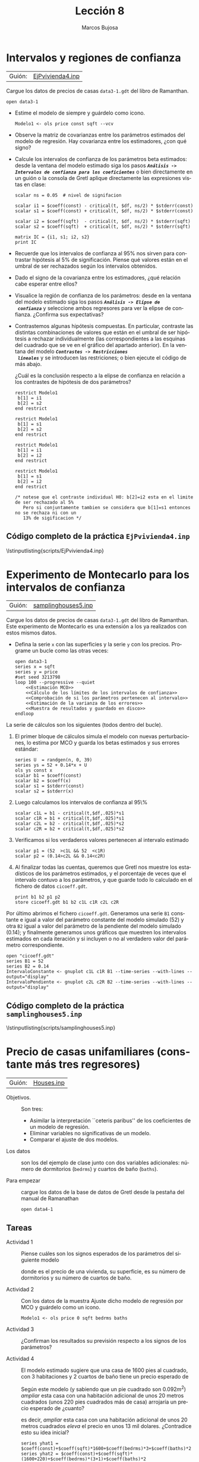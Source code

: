 #+title:  Lección 8
#+author: Marcos Bujosa
#+STARTUP: show4levels
#+LANGUAGE: es-es

#+EXPORT_FILE_NAME: pub/Lecc08

# +OPTIONS: toc:nil
#+OPTIONS: tags:nil

#+LATEX_CLASS: article

#+LATEX_HEADER: \usepackage[spanish]{babel}
#+LATEX_HEADER: \usepackage[margin=0.5in]{geometry}
#+LaTeX_HEADER: \usepackage[svgnames,x11names]{xcolor}
#+LaTeX_HEADER: \hypersetup{linktoc = all, colorlinks = true, urlcolor = DodgerBlue4, citecolor = PaleGreen1, linkcolor = SpringGreen4}
#+LaTeX_HEADER: \PassOptionsToPackage{hyphens}{url}
#+LaTeX_HEADER: \usepackage{nacal}

#+bibliography: ref.bib

#+LaTeX_HEADER: \usepackage{framed}

#+LaTeX_HEADER: \usepackage{listings}
#+LaTeX_HEADER: \input{hansl.tex}
#+LaTeX_HEADER: \lstnewenvironment{hansl-gretl}
#+LaTeX_HEADER: {\lstset{language={hansl},basicstyle={\ttfamily\footnotesize},numbers,rame=single,breaklines=true}}
#+LaTeX_HEADER: {}
#+LaTeX_HEADER: \newcommand{\hansl}[1]{\lstset{language={hansl},basicstyle={\ttfamily\small}}\lstinline{#1}}
# +LaTeX_HEADER: \lstset{backgroundcolor=\color{white},basicstyle=\ttfamily\footnotesize,breaklines=true, captionpos=b,commentstyle=\color{mygreen},escapeinside={\%*}{*)}, keywordstyle=\color{blue},stringstyle=\color{mymauve}, }
# +LaTeX_HEADER: \lstset{backgroundcolor=\color{lightgray!20},basicstyle=\ttfamily\footnotesize,breaklines=true, }
#+LaTeX_HEADER: \lstset{backgroundcolor=\color{lightgray!20}, }

#+name: setup-listings
#+begin_src emacs-lisp :exports none :results silent
  (setq org-latex-listings 'listings)
  (setq org-latex-custom-lang-environments
  	;'((emacs-lisp "common-lispcode")))
  	'((emacs-lisp "hansl-gretl")))
  (setq org-latex-listings-options
	'(("frame" "lines")
	  ("basicstyle" "\\scriptsize")
	  ("basicstyle" "\\ttfamily")
	  ("numbers=none" "left")
	  ("backgroundcolor=\\color{lightgray!20}")
	  ("numberstyle" "\\tiny")))
  (setq org-latex-to-pdf-process
	'("pdflatex -interaction nonstopmode -output-directory %o %f"
	"pdflatex -interaction nonstopmode -output-directory %o %f"
	"pdflatex -interaction nonstopmode -output-directory %o %f"))
  (org-add-link-type
   "latex" nil
   (lambda (path desc format)
     (cond
      ((eq format 'html)
       (format "<span class=\"%s\">%s</span>" path desc))
      ((eq format 'latex)
       (format "\\%s{%s}" path desc)))))
#+end_src


# \lstnewenvironment{code}
#     {\lstset{language=haskell,
#     basicstyle=\small\ttfamily,
#     numbers=left,
#     numberstyle=\tiny\color{gray},
#     backgroundcolor=\color{lightgray},
#     firstnumber=auto
#     }}
#     {}

#+bibliography: ref.bib

# +latex: \clearpage

#+LATEX: \clearpage

* Intervalos y regiones de confianza
   :PROPERTIES:
   :header-args: :tangle ./pub/scripts/EjPvivienda4.inp
   :END:

| Guión: | [[https://github.com/mbujosab/Ectr/tree/master/Practicas/Gretl/scripts/EjPvivienda4.inp][EjPvivienda4.inp]] |

Cargue los datos de precios de casas ~data3-1.gdt~ del libro de
Ramanthan.
#+begin_src hansl 
 open data3-1
#+end_src
    
+ Estime el modelo de siempre y guárdelo como icono.
  #+begin_src hansl 
   Modelo1 <- ols price const sqft --vcv
  #+end_src

+ Observe la matriz de covarianzas entre los parámetros estimados del
  modelo de regresión. Hay covarianza entre los estimadores, ¿con qué
  signo?
  
+ Calcule los intervalos de confianza de los parámetros beta
  estimados: desde la ventana del modelo estimado siga los pasos
  */~Análisis -> Intervalos de confianza para los coeficientes~/* o
  bien directamente en un guión o la consola de Gretl aplique
  directamente las expresiones vistas en clase:
  #+begin_src hansl 
   scalar ns = 0.05  # nivel de signifacion
   
   scalar i1 = $coeff(const) - critical(t, $df, ns/2) * $stderr(const)
   scalar s1 = $coeff(const) + critical(t, $df, ns/2) * $stderr(const)
   
   scalar i2 = $coeff(sqft)  - critical(t, $df, ns/2) * $stderr(sqft)
   scalar s2 = $coeff(sqft)  + critical(t, $df, ns/2) * $stderr(sqft)
   
   matrix IC = {i1, s1; i2, s2}
   print IC
  #+end_src
      
+ Recuerde que los intervalos de confianza al 95% nos sirven para
  contrastar hipótesis al 5% de significación. Piense qué valores
  están en el umbral de ser rechazados según los intervalos obtenidos.
      
+ Dado el signo de la covarianza entre los estimadores, ¿qué relación
  cabe esperar entre ellos?
      
+ Visualice la región de confianza de los parámetros: desde en la
  ventana del modelo estimado siga los pasos */~Análisis -> Elipse de
  confianza~/* y seleccione ambos regresores para ver la elipse de
  confianza. ¿Confirma sus expectativas?
      
+ Contrastemos algunas hipótesis compuestas. En particular, contraste
  las distintas combinaciones de valores que están en el umbral de ser
  hipótesis a rechazar individualmente (las correspondientes a las
  esquinas del cuadrado que se ve en el gráfico del apartado
  anterior). En la ventana del modelo */~Contrastes -> Restricciones
  lineales~/* y se introducen las restriciones; o bien ejecute el
  código de más abajo.

  ¿Cuál es la conclusión respecto a la elipse de confianza en relación
  a los contrastes de hipótesis de dos parámetros?
  #+begin_src hansl 
   restrict Modelo1
    b[1] = i1
    b[2] = s2
   end restrict
   
   restrict Modelo1
    b[1] = s1
    b[2] = s2
   end restrict
   
   restrict Modelo1
    b[1] = i1
    b[2] = i2
   end restrict
   
   restrict Modelo1
    b[1] = s1
    b[2] = i2
   end restrict
   
   /* notese que el contraste individual H0: b[2]=i2 esta en el limite de ser rechazado al 5% 
      Pero si conjuntamente tambien se considera que b[1]=s1 entonces no se rechaza ni con un
      13% de sigificacion */
  #+end_src
   
#   scalar t2 = ($coeff(sqft)-i2)/$stderr(sqft)    # estadistico t
#   scalar c2 = critical(t, $df, .025)             # valor crítico al 5% (dos colas)
#   scalar p2 = 2*pvalue(t, $df, abs(t2))          # p-valor

  
# +LATEX: \clearpage
#+latex: \vspace{10pt}
#+latex: \noindent
** Código completo de la práctica ~EjPvivienda4.inp~
#+latex: \vspace{10pt}
\lstinputlisting{scripts/EjPvivienda4.inp}
#+LATEX: \clearpage


* Experimento de Montecarlo para los intervalos de confianza
   
| Guión: | [[https://github.com/mbujosab/Ectr/tree/master/Practicas/Gretl/scripts/samplinghouses5.inp][samplinghouses5.inp]] |

Cargue los datos de precios de casas ~data3-1.gdt~ del libro de
Ramanthan.  Este experimento de Montecarlo es una extensión a los ya
realizados con estos mismos datos.

+ Defina la serie =x= con las superficies y la serie =y= con los
  precios. Programe un bucle como las otras veces:
  #+begin_src hansl :noweb tangle :tangle ./pub/scripts/samplinghouses5.inp
   open data3-1
   series x = sqft
   series y = price
   #set seed 3213798
   loop 100 --progressive --quiet
       <<Estimación MCO>>
       <<Cálculo de los límites de los intervalos de confianza>>
       <<Comprobación de si los parámetros pertenecen al intervalo>>
       <<Estimación de la varianza de los errores>>
       <<Muestra de resultados y guardado en disco>>
   endloop
  #+end_src

La serie de cálculos son los siguientes (todos dentro del bucle).
  
1) El primer bloque de cálculos simula el modelo con nuevas
   perturbaciones, lo estima por MCO y guarda los betas estimados y
   sus errores estándar:
   #+name: Estimación MCO
   #+begin_src hansl 
    series U  = randgen(n, 0, 39)
    series ys = 52 + 0.14*x + U
    ols ys const x
    scalar b1 = $coeff(const)
    scalar b2 = $coeff(x)
    scalar s1 = $stderr(const)
    scalar s2 = $stderr(x)
   #+end_src
   
2) Luego calculamos los intervalos de confianza al 95\%
   #+name: Cálculo de los límites de los intervalos de confianza
   #+begin_src hansl 
    scalar c1L = b1 - critical(t,$df,.025)*s1
    scalar c1R = b1 + critical(t,$df,.025)*s1
    scalar c2L = b2 - critical(t,$df,.025)*s2
    scalar c2R = b2 + critical(t,$df,.025)*s2
   #+end_src

3) Verificamos si los verdaderos valores pertenecen al intervalo estimado
   #+name: Comprobación de si los parámetros pertenecen al intervalo
   #+begin_src hansl 
    scalar p1 = (52  >c1L && 52  <c1R)
    scalar p2 = (0.14>c2L && 0.14<c2R)
   #+end_src

4) Al finalizar todas las cuentas, queremos que Gretl nos muestre los
   estadísticos de los parámetros estimados, y el porcentaje de veces
   que el intervalo contuvo a los parámetros, y que guarde todo lo
   calculado en el fichero de datos ~cicoeff.gdt~.
   #+name: Muestra de resultados y guardado en disco
   #+begin_src hansl 
    print b1 b2 p1 p2 
    store cicoeff.gdt b1 b2 c1L c1R c2L c2R 
   #+end_src

Por último abrimos el fichero ~cicoeff.gdt~. Generamos una serie =B1=
constante e igual a valor del parámetro constante del modelo simulado ($52$)
y otra =B2= igual a valor del parámetro de la pendiente del modelo
simulado ($0.14$); y finalmente generamos unos gráficos que muestren los
intervalos estimados en cada iteración y si incluyen o no al verdadero
valor del parámetro correspondiente.
#+begin_src hansl :noweb tangle :tangle ./pub/scripts/samplinghouses5.inp
  open "cicoeff.gdt"
  series B1 = 52
  series B2 = 0.14
  IntervaloConstante <- gnuplot c1L c1R B1 --time-series --with-lines --output="display"
  IntervaloPendiente <- gnuplot c2L c2R B2 --time-series --with-lines --output="display"
#+end_src

# +LATEX: \clearpage
#+latex: \vspace{10pt}
#+latex: \noindent
** Código completo de la práctica ~samplinghouses5.inp~
#+latex: \vspace{10pt}
\lstinputlisting{scripts/samplinghouses5.inp}
#+LATEX: \clearpage


* Precio de casas unifamiliares (constante más tres regresores)
   :PROPERTIES:
   :header-args: :tangle ./pub/scripts/Houses.inp
   :END:

   | Guión: | [[https://github.com/mbujosab/Ectr/tree/master/Practicas/Gretl/scripts/Houses.inp][Houses.inp]] |

   
- Objetivos. :: Son tres:
  - Asimilar la interpretación ``ceteris paribus'' de los coeficientes de un modelo de regresión.
  - Eliminar variables no significativas de un modelo.
  - Comparar el ajuste de dos modelos.
    
- Los datos :: son los del ejemplo de clase junto con dos variables
  adicionales: número de dormitorios (=bedrms=) y cuartos de baño
  (=baths=).

- Para empezar :: cargue los datos de la base de datos de Gretl desde
  la pestaña del manual de Ramanathan
  #+begin_src hansl 
   open data4-1
  #+end_src

** Tareas

+ Actividad 1 :: Piense cuáles son los signos esperados de los
  parámetros del siguiente modelo
   \begin{displaymath}
      \VA{price}=
      \beta_1\VAindUno+
      \beta_2\VA{sqft}+
      \beta_3\VA{bedrms}+
      \beta_4\VA{baths}+
      \per.
    \end{displaymath}
    donde \VA{price} es el precio de una vivienda, \VA{sqft} su
  superficie, \VA{bedrms} es su número de dormitorios y \VA{baths} su
  número de cuartos de baño.

+ Actividad 2 :: Con los datos de la muestra Ajuste dicho modelo de
  regresión por MCO y guárdelo como un icono.
  #+begin_src hansl 
   Modelo1 <- ols price 0 sqft bedrms baths 
  #+end_src

+ Actividad 3 :: ¿Confirman los resultados su previsión respecto a los
  signos de los parámetros? 

  # La interpretación de los coeficientes es ceteris paribus, es decir,
  # manteniendo el resto de variables sin cambios. Así, $\beta_3$ es el
  # efecto esperado de añadir una habitación manteniendo el mismo tamaño
  # de casa.

+ Actividad 4 :: El modelo estimado sugiere que una casa de $1600$ pies al cuadrado,
  con $3$ habitaciones y $2$ cuartos de baño tiene un precio esperado de
  \begin{displaymath}
    129.062 + 0.154800\times(1600) -21.5875\times(3) -12.1928\times(2) =  287.59 \; \text{miles de dólares.}
  \end{displaymath}
  
  Según este modelo (y sabiendo que un pie cuadrado son $0.092m^2$)
  /ampliar/ esta casa con una habitación adicional de unos $20$ metros
  cuadrados (unos $220$ pies cuadrados más de casa) arrojaría un
  precio esperado de ¿cuanto?
  \begin{displaymath}
     129.062 + 0.154800\times(1820) -21.5875\times(4) -12.1928\times(2) =  300.06;
  \end{displaymath}
  es decir, /ampliar/ esta casa con una habitación adicional de unos
  $20$ metros cuadrados /eleva/ el precio en unos $13$ mil dolares.
  ¿Contradice esto su idea inicial?
  #+begin_src hansl
   series yhat1 = $coeff(const)+$coeff(sqft)*1600+$coeff(bedrms)*3+$coeff(baths)*2
   series yhat2 = $coeff(const)+$coeff(sqft)*(1600+220)+$coeff(bedrms)*(3+1)+$coeff(baths)*2
  #+end_src

+ Actividad 5 :: Aunque, con la correcta interpretación de los
  coeficientes, el resultado parece sensato, sólo una de las variables
  es estadísticamente significativa.

  - Esto quiere decir, que la estimación de los parámetros es muy
    imprecisa. Sin embargo, el estadístico $\Festadistico$ indica que
    el modelo es conjuntamente significativo (así que la previsión de
    precios de la actividad anterior es fiable); pero no el efecto
    individual de cada regresor.

  - Observe además que hay un elevado grado de correlación entre los
    regresores (en la ventana de iconos, ``pinche'' en
    */~Correlaciones~/*) o ejecute los siguiente
    #+begin_src hansl
     corr sqft bedrms baths
    #+end_src
    Esto sugiere que pudiera surgir un problema de multicolinealidad.
    Además, la interpretación caeteris paribus cuestiona la relevancia
    de algunos los regresores. Todo ello apunta a la posible
    conveniencia de excluir uno o más regresores del modelo inicial.

+ Actividad 6 :: Puesto que la variable menos significativa es
  =baths=, ésta será la primera variable a omitir del modelo inicial:
  - En la ventana del Modelo 1, ``pinche'' en */~Contrastes ->
    omitir variables~/* y seleccione la variable =baths= (y pulse
    */~Aceptar~/*). O bien ejecute el código
    #+begin_src hansl
     omit baths
    #+end_src
    Note como el coeficiente de determinación ha disminuido, pero el
    corregido ha aumentado.

  Aunque ha aumentado la significatividad de los coeficientes,
  =bedrms= continua siendo no significativa. Así que la vamos a
  omitir:
  - En la ventana del Modelo 1, ``pinche'' en */~Contrastes ->
    omitir variables~/* y seleccione la variable =bedrms= (y pulse
    */~Aceptar~/*). O bien ejecute el código
    #+begin_src hansl
     omit bedrms
    #+end_src
    Note como de nuevo el coeficiente de determinación ha
    disminuido, pero el corregido ha aumentado.

  /La constante sigue sin ser significativa ¿debemos hacer como con
  =baths= y =bedrms= y tratar de omitirla también?/

+ Actividad 7 :: Hemos excluido las variables =baths= y =bedrms= del
  modelo original, debido a que individualmente son no significativas.

  Pero pudiera ocurrir que conjuntamente si fueran
  significativas. Vamos a verificar que conjuntamente tampoco son
  significativas:
  
  - En la ventana del Modelo 1, ``pinche'' en */~Análisis -> Elipse de
    confianza~/* y seleccione =baths= y =bedrms=.

  - Compruebe que $(0,0)$ es un punto que pertenece a la elipse de
    confianza, y que por tanto, la hipótesis nula $\beta_3=0,\;
    \beta_4=0$ no se puede rechazar al nivel de confianza de la
    elipse.
    
  - Omita de golpe las dos variables: En la ventana del Modelo 1,
    ``pinche'' en */~Contrastes -> omitir variables~/* y seleccione
    las variables =baths= y =bedrms= (y pulse */~Aceptar~/*)
    #+begin_src hansl
     ols price 0 sqft bedrms baths
     Modelo2 <- omit baths bedrms
    #+end_src

  - Observe los resultados.


+ Actividad 8 :: Comparar las previsiones del modelo ampliado y el
  reducido.

  Vamos a comprobar que las predicciones no difieren demasiado entre
  uno y otro modelo. Pero hay mayor precisión con el modelo reducido
  (no multicolinealidad).

  /Primero añadimos una observación adicional/ con los datos de
  superficie, número de dormitorios y cuartos de baño del ejemplo
  anterior.
  - ``Pinche'' en */~Datos -> Añadir observaciones~/* y añada una observación

  - Marque con el ratón las variables =sqft=,
      =bedrms= y =baths=}, y con las tres variables
      marcadas, pinche en */~Datos -> Editar valores~/*. Teclee $1820$
      en la fila $15$ de la columna =sqft=, teclee $4$ en la fila
      $15$ de la columna =bedrms= y $2$ en la fila $15$ de la columna
      =baths=.

  - Fije la muestra con las nuevas observaciones: ``pinche'' en
    */~Muestra -> Establecer rango~/* y fíjelo para las observaciones
    de 1 a 15.  O bien teclee en la  consola de comandos
    #+begin_src hansl
     dataset addobs 1
     genr sqft[15] =1820
     genr bedrms[15]=4
     genr baths[15] =2
    #+end_src

  - Re-estime el primer modelo pero usando la muestra ampliada.
    #+begin_src hansl
     smpl 1 15
     ols price const sqft bedrms baths
    #+end_src

    + En la ventana del modelo re-estimado ``pinche'' en */~Análisis
      -> Predicciones~/*. Nos aseguramos de que el dominio de
      predicción contiene la observación 15 y pulsamos */~Aceptar~/*.
      #+begin_src hansl
       fcast 15 15 --static
       fcast --plot="display"
      #+end_src

    + Observe la previsión puntual y el intervalo de confianza

  - Re-estime también el segundo modelo con la muestra ampliada
    #+begin_src hansl
     ols price const sqft
    #+end_src

    + En la ventana del modelo re-estimado ``pinche'' en */~Análisis
      -> Predicciones~/*. Asegúrese de que el dominio de predicción
      contiene la observación 15 y pulse */~Aceptar~/*.
      #+begin_src hansl
       fcast 15 15 --static
       fcast --plot="display"
      #+end_src

  - Note cómo ambas previsiones puntuales están contenidas en
    ambos intervalos, por lo que no son estadísticamente distintas.

  - Pero fíjese en cómo la falta de precisión del primer modelo se
    plasma en una mayor desviación típica, y en un intervalo de
    confianza más amplio.

# +LATEX: \clearpage
# +latex: \vspace{10pt}
# +latex: \noindent
** Código completo de la práctica ~Houses.inp~
# +latex: \vspace{10pt}
\lstinputlisting{scripts/Houses.inp}
#+LATEX: \clearpage


* Los determinantes del número de viajeros de autobús
   :PROPERTIES:
   :header-args: :tangle ./pub/scripts/BusTravelers.inp
   :END:

| Guión: | [[https://github.com/mbujosab/Ectr/tree/master/Practicas/Gretl/scripts/BusTravelers.inp][BusTravelers.inp]] |

Aplicación 4.6 del libro de texto [cite:@Ramanathan:IEW-98]. Para más
detalles consulte el citado manual.

- Objetivo :: Especificación de un modelo de regresión.

  En general, eliminar variables no significativas incrementa la
  precisión de la estimación del resto de parámetros. Pero eliminar de
  golpe todas las variables no significativas no es recomendable. Al
  quitar algunas variables puede que otras se vuelvan
  significativas. Un procedimiento más cauteloso es ir quitando
  variables de una en una.

  La significación estadística no es el único criterio, ni el más
  conveniente, para tomar una decisión. Si hay razones teóricas para
  mantener una variable debemos cuestionarnos seriamente el quitar
  dicha variable por el mero hecho de que ésta resulte no
  significativa estadísticamente.

  Por otra parte, siempre debemos mantener el término constante.

- Los datos y el modelo :: Ésta es una aplicación con datos reales que
  relaciona el número de horas viajadas en autobús (en miles)
  =Bustravl= (\VA{B}) en 40 ciudades de los Estados Unidos con las
  siguientes variables explicativas:
  + =Fare= = la tarifa del billete en dólares (\VA{F}).
  + =Gasprice= =Precio del galón de gasolina en dólares (\VA{G}).
  + =Income= = Renta percápita media de la ciudad en dólares (\VA{I}).
  + =Pop= = Población de la ciudad en miles (\VA{P}).
  + =Density= = Densidad de población de la ciudad (personas por milla
    cuadrada) (\VA{D}).
  + =Landarea= = Extensión del área urbana en millas cuadradas (\VA{L}).
    
  La especificación inicial del modelo es:
  \begin{displaymath}
    \VA{B}=
    \beta_1\VAindUno+
    \beta_2\VA{F}+
    \beta_3\VA{G}+
    \beta_4\VA{I}+
    \beta_5\VA{P}+
    \beta_6\VA{D}+
    \beta_7\VA{L}+
    \per.
  \end{displaymath}
  Se trata de decidir cuales de todas las variables disponibles es
  razonable mantener en un modelo final.

- Para empezar :: cargue los datos de la base de datos de Gretl desde
  la pestaña del manual de Ramanathan.
  #+begin_src hansl 
   open data4-4
  #+end_src

** Tareas

+ Actividad 1 :: Piense cuáles son los signos esperados de los parámetros del modelo

+ Actividad 2 :: Observe los diagramas de dispersión entre la variable
  dependiente y los regresores. Observe así mismo los estadísticos
  descriptivos de las variables y la matriz de correlaciones. Hágalo
  con los menus desplegables o ejecutando el siguiente código:
  #+begin_src hansl 
   summary BUSTRAVL FARE GASPRICE INCOME POP DENSITY LANDAREA --simple
   corr BUSTRAVL FARE GASPRICE INCOME POP DENSITY LANDAREA --plot="display"  
   fare_bustravl     <- gnuplot BUSTRAVL FARE     --output="display"
   gasprice_bustravl <- gnuplot BUSTRAVL GASPRICE --output="display"
   income_bustravl   <- gnuplot BUSTRAVL INCOME   --output="display"
   pop_bustravl      <- gnuplot BUSTRAVL POP      --output="display"
   density_bustravl  <- gnuplot BUSTRAVL DENSITY  --output="display"
   landarea_bustravl <- gnuplot BUSTRAVL LANDAREA --output="display"
  #+end_src

+ Actividad 3 :: Estime por MCO el modelo inicial completo y guárdelo como un icono
  #+begin_src hansl 
    ModeloInicial <- ols BUSTRAVL 0 FARE GASPRICE INCOME POP DENSITY LANDAREA
    modeltab add
  #+end_src
  El nombre (en la línea anterior =ModeloInicial=) puede ser el que
  usted elija, pero si tiene espacios en blanco debe escribirlo entre
  comillas, por ejemplo ~"Modelo uno"~ ~<- ols Y 0 x1 x2~). Recuerde
  además que Gretl entiende la variable =0= como el regresor
  constante).
    
  Compare los resultados con sus expectativas iniciales.

  - Observe qué variables son significativas y cuáles no. ¿Cuál es la
    menos significativa?

  - Observe también el coeficiente de determinación ajustado, así como
    los criterios de información para la selección de modelos
    ``Criterio de información de Akaike (AIC)'' y ``Criterio de
    información Bayesiano de Schwarz (BIC)'' para compararlos con
    otros alternativos más adelante.

+ Actividad 4 :: La variable con mayor /p/-valor (``la menos
  significativa'') es el precio del combustible =GASPRICE=.
  Realice una nueva regresión omitiendo esta variable.
    
  Puede hacerlo partiendo del modelo anterior, o definiendo un nuevo
  modelo (le recomiendo la primera):

  - Partiendo del modelo anterior podemos omitir la variable:

    + Desde la ventana del modelo estimado ``pinche'' en */~contrastes
      --> omitir variables~/* seleccione =GASPRICE=; o bien
      ejecute[fn::el comando opuesto a ~omit~ es ~add~]
      #+begin_src hansl 
       omit GASPRICE
      #+end_src

    + Alternativamente podemos definir un nuevo modelo sin =GASPRICE=.
      ``pinchando'' en */~Modelo --> Mínimos Cuadrados Ordinarios~/* y
      seleccionando todos los regresores menos =GASPRICE=, o bien ejecutando
      ~ols BUSTRAVL 0 FARE INCOME POP DENSITY LANDAREA~
      
    Analice los resultados:

    + ¿Mejora la precisión de las estimaciones? ¿Qué variable es ahora
      la menos significativa?

    + Observe también el coeficiente de determinación ajustado, así
      como los criterios de información para la selección de modelos
      ``Criterio de información de Akaike (AIC)'' y ``Criterio de
      información Bayesiano de Schwarz (BIC)''. ¿Le parece que ha
      mejorado el modelo?

+ Actividad 5 :: El mayor /p/-valor corresponde ahora a =FARE=, pero
  la teoría económica sugiere que el precio es una importante variable
  a la hora de explicar la demanda de un bien o servicio. Por ello la
  debemos mantener. La siguiente variable menos significativa (un
  inaceptable /p/-valor del 50%) es la extensión de la ciudad
  =LANDAREA=

  Repita los pasos del punto anterior, pero omitiendo =LANDAREA=.
  #+begin_src hansl 
   omit LANDAREA
  #+end_src

+ Actividad 6 :: La variable =FARE= continua teniendo un /p/-valor
  excesivo (49%). Esto sugiere, que dadas las demás variables
  explicativas, la tarifa del billete no afecta demasiado a la demanda
  de este servicio; es decir, los viajeros no parecer ser muy
  sensibles al precio del billete[fn::al menos para tarifas en torno a
  las observadas en la muestra: alrededor de 0.8 dolares con una
  tarifa mínima de 0.5$ y una máxima de 1.5$.]. Observe de nuevo el
  diagrama de dispersión entre =FARE= y =BUSTRAVL= que siguiere este
  comportamiento. Por tanto, veamos que pasa si finalmente omitimos la
  variable =FARE= (si tenemos fundadas dudas sobre este comportamiento
  de los consumidores, entonces /no deberíamos eliminar la variable/
  =FARE= del modelo).

  Repita los pasos omitiendo =FARE=.
  #+begin_src hansl 
   omit FARE 
  #+end_src

+ Actividad 7 :: Las variables del modelo final son significativas y
  los criterios de selección de modelos han mejorado, pero queda un
  último paso.

  Hemos ido ``quitando'' variables basándonos en los estadísticos
  \Testadistico. Sabemos que esto es incorrecto puesto que
  conjuntamente estas variables podrían ser significativas. Así pues,
  debemos realizar un contraste de significación de las tres variables
  conjuntamente; es decir, partiendo del modelo inicial debemos
  contrastar
  \begin{displaymath}
    \Hnula:\ \beta_2=0,\quad \beta_3=0,\quad \beta_7=0.
  \end{displaymath}

  + /Partiendo del modelo inicial/ omita de golpe las variables
    =FARE=, =GASPRICE= y =LANDAREA= para obtener un modelo
    restringido. Seleccione con el ratón la ventana del primer modelo
    y en */~omitir~/* y marque las tres variables, o bien ejecute el
    código:
    #+begin_src hansl 
     ols BUSTRAVL 0 FARE GASPRICE INCOME POP DENSITY LANDAREA
     ModeloFinal <- omit FARE GASPRICE LANDAREA
     modeltab add
    #+end_src
    ¿Son conjuntamente significativas? ¿Mejora la precisión de las
    estimaciones? ¿y los criterios de selección? ¿Son los signos de
    los parámetros los esperados? A la luz de los resultados, viajar
    en autobús ¿parece ser un bien normal, o un bien inferior?

+ Actividad 8 :: Toda la inferencia que hemos realizado se basa en la
  hipótesis de normalidad de los residuos. Contraste si se puede
  rechazar o no la hipótesis de normalidad en ambos modelos (el
  inicial y el final). El contraste Jarque-Bera es el más frecuente en
  Econometría.
  - En la ventana de resultados de un modelo ``pinche'' en
    */~contrastes --> Normalidad de los residuos~/*, o bien ejecute el
    código:
    #+begin_src hansl 
     series e = $uhat
     normtest --all e
    #+end_src
    Piense que los contrastes realizados en la anteriores actividades,
    asumen la normalidad de las perturbaciones. Si esta hipótesis es
    rechazada toda la inferencia de los contrates anteriores podría
    quedar cuestionada.

*** COMMENT Esto no sé por qué estaba en el guión
#+begin_src hansl 
INCOME-POP     <- gnuplot INCOME POP     --output="display" # diagramas de dispersion con GNUplot
INCOME-DENSITY <- gnuplot INCOME DENSITY --output="display"
#+end_src


** Código completo de la práctica ~BusTravelers.inp~
# +latex: \vspace{10pt}
\lstinputlisting{scripts/BusTravelers.inp}
#+LATEX: \clearpage



* COMMENT Bus Travelers 2
Repite BusTravelers pero con logaritmos... 

#+begin_src hansl 
open data4-4                                  # cargar datos
logs BUSTRAVL FARE GASPRICE INCOME POP DENSITY LANDAREA  
Modelo1 <- ols l_BUSTRAVL const l_FARE l_GASPRICE l_INCOME l_POP l_DENSITY l_LANDAREA 
omit l_DENSITY 
omit l_GASPRICE  
omit l_FARE
ols l_BUSTRAVL const l_FARE l_GASPRICE l_INCOME l_POP l_DENSITY l_LANDAREA 
Modelo2 <- omit l_DENSITY l_GASPRICE l_FARE
#+end_src

* COMMENT Precio de casas unifamiliares 2

Repite Houses pero con logaritmos... 

#+begin_src hansl 

#+end_src

  #+begin_src hansl

  #+end_src

#+begin_src hansl 
open data4-1                                  # cargar datos
logs sqft bedrms baths

Modelo1 <- ols price 0 l_sqft l_bedrms l_baths 

omit l_baths
omit l_bedrms

Modelo2 <- add  l_bedrms

dataset addobs 2
genr l_sqft[15]  =log(3000*1.01)
genr l_bedrms[15]=log(4)
genr l_baths[15] =log(3)

genr l_sqft[16]  =log(1065*1.01)
genr l_bedrms[16]=log(3)
genr l_baths[16] =log(1.75)

smpl 1 16
ols price 0 l_sqft l_bedrms 

fcast 14 15 --static        # prediccion para la casa mayor y mayor mas un 1% de sup.

fcast 1  1  --static        # prediccion para la casa menor
fcast 16 16 --static        # prediccion para la casa menor mas un 1% de superficie
#+end_src



\bibliographystyle{plain}
\bibliography{ref}
